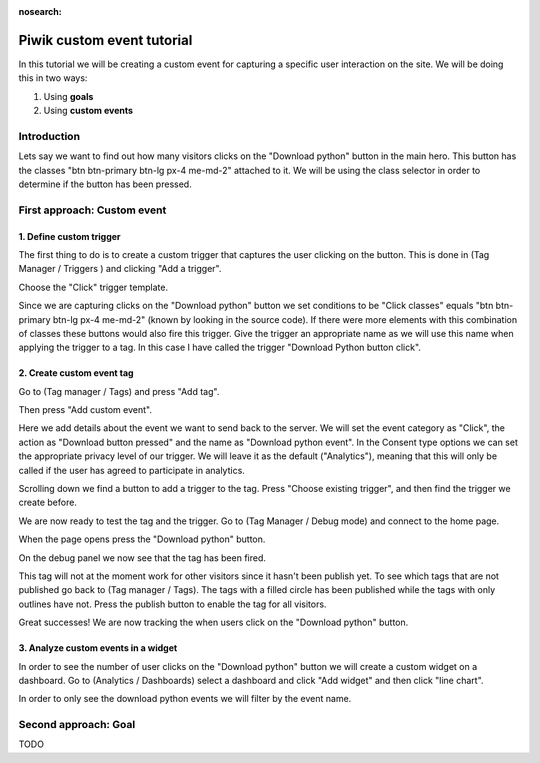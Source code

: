 :nosearch:

.. _piwik-custom-event-tutorial:

Piwik custom event tutorial
----

In this tutorial we will be creating a custom event for capturing a specific user interaction on the site. We will be doing this in two ways:

#. Using **goals**
#. Using **custom events**


Introduction
====

Lets say we want to find out how many visitors clicks on the "Download python" button in the main hero. This button has the classes "btn btn-primary btn-lg px-4 me-md-2" attached to it. We will be using the class selector in order to determine if the button has been pressed.


.. image:: ./images/piwik_tutorial/home_page_button.png
         :width: 600
         :align: center


First approach: Custom event
====

1. Define custom trigger
~~~~~
The first thing to do is to create a custom trigger that captures the user clicking on the button. This is done in (Tag Manager / Triggers ) and clicking "Add a trigger".

.. image:: ./images/piwik_tutorial/piwik_add_trigger.png
         :width: 600
         :align: center

Choose the "Click" trigger template.

.. image:: ./images/piwik_tutorial/piwik_add_click_trigger.png
         :width: 600
         :align: center

Since we are capturing clicks on the "Download python" button we set conditions to be "Click classes" equals "btn btn-primary btn-lg px-4 me-md-2" (known by looking in the source code). If there were more elements with this combination of classes these buttons would also fire this trigger. Give the trigger an appropriate name as we will use this name when applying the trigger to a tag. In this case I have called the trigger "Download Python button click".

.. image:: ./images/piwik_tutorial/piwik_trigger_conditions.png
         :width: 600
         :align: center


2. Create custom event tag
~~~~~

Go to (Tag manager / Tags) and press "Add tag".


.. image:: ./images/piwik_tutorial/piwik_add_tag.png
         :width: 600
         :align: center


Then press "Add custom event".

.. image:: ./images/piwik_tutorial/piwik_add_event_tag.png
         :width: 600
         :align: center

Here we add details about the event we want to send back to the server. We will set the event category as "Click", the action as "Download button pressed" and the name as "Download python event". In the Consent type options we can set the appropriate privacy level of our trigger. We will leave it as the default ("Analytics"), meaning that this will only be called if the user has agreed to participate in analytics.

.. image:: ./images/piwik_tutorial/piwik_add_event_tag_values.png
         :width: 600
         :align: center

Scrolling down we find a button to add a trigger to the tag. Press "Choose existing trigger", and then find the trigger we create before.

.. image:: ./images/piwik_tutorial/piwik_add_event_tag_trigger.png
         :width: 600
         :align: center

.. image:: ./images/piwik_tutorial/piwik_add_event_tag_trigger_choose.png
         :width: 600
         :align: center

We are now ready to test the tag and the trigger. Go to (Tag Manager / Debug mode) and connect to the home page.

.. image:: ./images/piwik_tutorial/piwik_open_debug.png
         :width: 600
         :align: center

When the page opens press the "Download python" button.

.. image:: ./images/piwik_tutorial/piwik_debug_press_download.png
         :width: 600
         :align: center

On the debug panel we now see that the tag has been fired.

.. image:: ./images/piwik_tutorial/piwik_debug_event_fire.png
         :width: 600
         :align: center

This tag will not at the moment work for other visitors since it hasn't been publish yet. To see which tags that are not published go back to (Tag manager / Tags). The tags with a filled circle has been published while the tags with only outlines have not. Press the publish button to enable the tag for all visitors.


.. image:: ./images/piwik_tutorial/piwik_publish.png
         :width: 600
         :align: center

Great successes! We are now tracking the when users click on the "Download python" button.

3. Analyze custom events in a widget
~~~~~

In order to see the number of user clicks on the "Download python" button we will create a custom widget on a dashboard. Go to (Analytics / Dashboards) select a dashboard and click "Add widget" and then click "line chart".

.. image:: ./images/piwik_tutorial/piwik_add_widget.png
         :width: 600
         :align: center

In order to only see the download python events we will filter by the event name.

.. image:: ./images/piwik_tutorial/piwik_add_widget_setup.png
         :width: 600
         :align: center


Second approach: Goal
====

TODO